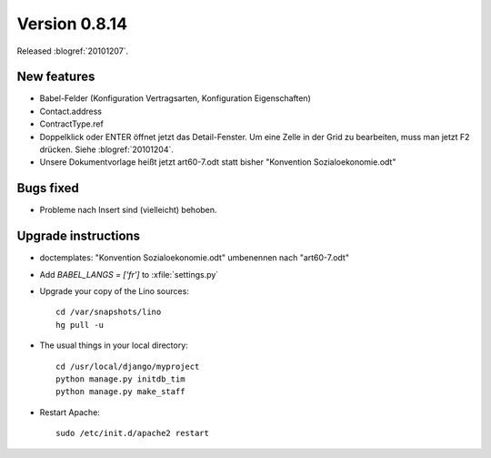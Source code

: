Version 0.8.14
==============

Released :blogref:`20101207`.

New features
------------

- Babel-Felder (Konfiguration Vertragsarten, Konfiguration Eigenschaften)
- Contact.address
- ContractType.ref

- Doppelklick oder ENTER öffnet jetzt das Detail-Fenster.
  Um eine Zelle in der Grid zu bearbeiten, muss man jetzt F2 drücken.
  Siehe :blogref:`20101204`.
  
- Unsere Dokumentvorlage heißt jetzt art60-7.odt statt bisher 
  "Konvention Sozialoekonomie.odt"



Bugs fixed
----------

- Probleme nach Insert sind (vielleicht) behoben.


Upgrade instructions
--------------------

- doctemplates: "Konvention Sozialoekonomie.odt" umbenennen nach "art60-7.odt"

- Add `BABEL_LANGS = ['fr']` to :xfile:`settings.py`

- Upgrade your copy of the Lino sources::

    cd /var/snapshots/lino
    hg pull -u
    
  
- The usual things in your local directory::

    cd /usr/local/django/myproject
    python manage.py initdb_tim
    python manage.py make_staff
  
- Restart Apache::

    sudo /etc/init.d/apache2 restart

